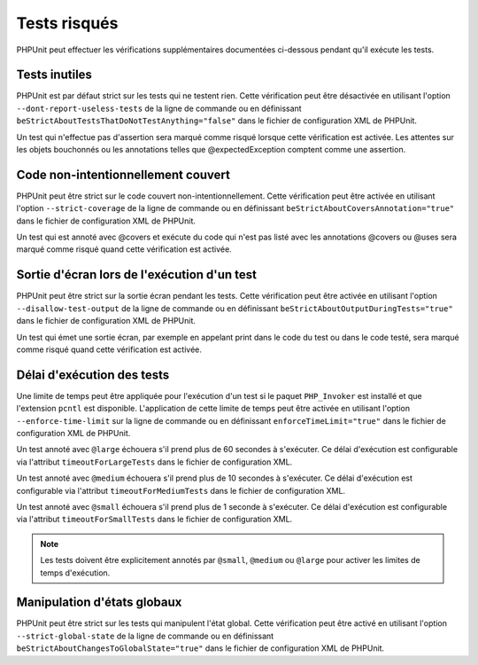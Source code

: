 

.. _risky-tests:

=============
Tests risqués
=============

PHPUnit peut effectuer les vérifications supplémentaires documentées ci-dessous pendant qu'il exécute
les tests.

.. _risky-tests.useless-tests:

Tests inutiles
##############

PHPUnit est par défaut strict sur les tests qui ne testent rien. Cette vérification
peut être désactivée en utilisant l'option ``--dont-report-useless-tests``
de la ligne de commande ou en définissant
``beStrictAboutTestsThatDoNotTestAnything="false"`` dans
le fichier de configuration XML de PHPUnit.

Un test qui n'effectue pas d'assertion sera marqué comme risqué
lorsque cette vérification est activée. Les attentes sur les objets bouchonnés ou les annotations
telles que @expectedException comptent comme une assertion.

.. _risky-tests.unintentionally-covered-code:

Code non-intentionnellement couvert
###################################

PHPUnit peut être strict sur le code couvert non-intentionnellement. Cette vérification
peut être activée en utilisant l'option ``--strict-coverage``
de la ligne de commande ou en définissant
``beStrictAboutCoversAnnotation="true"`` dans
le fichier de configuration XML de PHPUnit.

Un test qui est annoté avec @covers et exécute du code qui
n'est pas listé avec les annotations @covers ou @uses
sera marqué comme risqué quand cette vérification est activée.

.. _risky-tests.output-during-test-execution:

Sortie d'écran lors de l'exécution d'un test
############################################

PHPUnit peut être strict sur la sortie écran pendant les tests. Cette vérification
peut être activée en utilisant l'option ``--disallow-test-output``
de la ligne de commande ou en définissant
``beStrictAboutOutputDuringTests="true"`` dans
le fichier de configuration XML de PHPUnit.

Un test qui émet une sortie écran, par exemple en appelant print
dans le code du test ou dans le code testé, sera marqué comme risqué quand
cette vérification est activée.

.. _risky-tests.test-execution-timeout:

Délai d'exécution des tests
###########################

Une limite de temps peut être appliquée pour l'exécution d'un test si le
paquet ``PHP_Invoker`` est installé et que
l'extension ``pcntl`` est disponible. L'application de cette
limite de temps peut être activée en utilisant
l'option ``--enforce-time-limit`` sur la ligne de commande ou en
définissant ``enforceTimeLimit="true"`` dans le fichier de
configuration XML de PHPUnit.

Un test annoté avec ``@large`` échouera s'il prend
plus de 60 secondes à s'exécuter. Ce délai d'exécution est configurable via l'attribut
``timeoutForLargeTests`` dans le fichier
de configuration XML.

Un test annoté avec ``@medium`` échouera s'il prend
plus de 10 secondes à s'exécuter. Ce délai d'exécution est configurable via l'attribut
``timeoutForMediumTests`` dans le fichier
de configuration XML.

Un test annoté avec ``@small`` échouera s'il prend
plus de 1 seconde à s'exécuter. Ce délai d'exécution est configurable via
l'attribut ``timeoutForSmallTests`` dans le fichier de
configuration XML.

.. admonition:: Note

   Les tests doivent être explicitement annotés par ``@small``,
   ``@medium`` ou ``@large`` pour activer les limites de temps d'exécution.


.. _risky-tests.global-state-manipulation:

Manipulation d'états globaux
############################

PHPUnit peut être strict sur les tests qui manipulent l'état global. Cette vérification
peut être activé en utilisant l'option ``--strict-global-state``
de la ligne de commande ou en définissant
``beStrictAboutChangesToGlobalState="true"`` dans le fichier de
configuration XML de PHPUnit.
